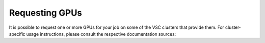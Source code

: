Requesting GPUs
---------------

It is possible to request one or more GPUs for your job on some of the
VSC clusters that provide them. For cluster-specific usage instructions, please
consult the respective documentation sources:

.. tab-set::

   .. tab-item:: KU Leuven/UHasselt

      Genius cluster: :ref:`Submit to a GPU node <submit_genius_gpu>`

   .. tab-item:: UAntwerp (AUHA)

      Leibniz cluster: :ref:`GPU computing @ UAntwerp <GPU computing UAntwerp>`

   .. tab-item:: VUB

      Hydra cluster: `How to use GPUs in Hydra <https://hpc.vub.be/docs/faq/basic/#how-can-i-use-gpus-in-my-jobs>`_

